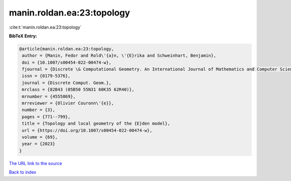 manin.roldan.ea:23:topology
===========================

:cite:t:`manin.roldan.ea:23:topology`

**BibTeX Entry:**

.. code-block:: bibtex

   @article{manin.roldan.ea:23:topology,
    author = {Manin, Fedor and Rold\'{a}n, \'{E}rika and Schweinhart, Benjamin},
    doi = {10.1007/s00454-022-00474-w},
    fjournal = {Discrete \& Computational Geometry. An International Journal of Mathematics and Computer Science},
    issn = {0179-5376},
    journal = {Discrete Comput. Geom.},
    mrclass = {82B43 (05B50 55N31 60K35 62R40)},
    mrnumber = {4555869},
    mrreviewer = {Olivier Couronn\'{e}},
    number = {3},
    pages = {771--799},
    title = {Topology and local geometry of the {E}den model},
    url = {https://doi.org/10.1007/s00454-022-00474-w},
    volume = {69},
    year = {2023}
   }
`The URL link to the source <ttps://doi.org/10.1007/s00454-022-00474-w}>`_


`Back to index <../By-Cite-Keys.html>`_
